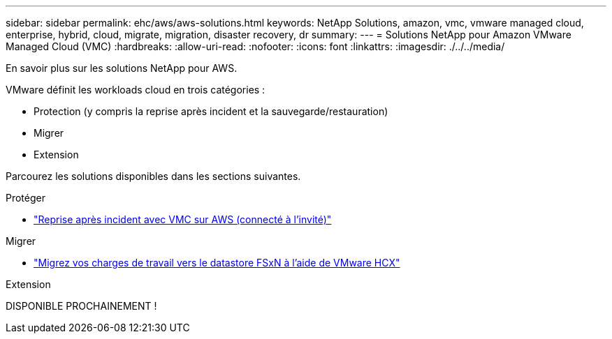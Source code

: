---
sidebar: sidebar 
permalink: ehc/aws/aws-solutions.html 
keywords: NetApp Solutions, amazon, vmc, vmware managed cloud, enterprise, hybrid, cloud, migrate, migration, disaster recovery, dr 
summary:  
---
= Solutions NetApp pour Amazon VMware Managed Cloud (VMC)
:hardbreaks:
:allow-uri-read: 
:nofooter: 
:icons: font
:linkattrs: 
:imagesdir: ./../../media/


[role="lead"]
En savoir plus sur les solutions NetApp pour AWS.

VMware définit les workloads cloud en trois catégories :

* Protection (y compris la reprise après incident et la sauvegarde/restauration)
* Migrer
* Extension


Parcourez les solutions disponibles dans les sections suivantes.

[role="tabbed-block"]
====
.Protéger
--
* link:aws-guest-dr-solution-overview.html["Reprise après incident avec VMC sur AWS (connecté à l'invité)"]


--
.Migrer
--
* link:aws-migrate-vmware-hcx.html["Migrez vos charges de travail vers le datastore FSxN à l'aide de VMware HCX"]


--
.Extension
--
DISPONIBLE PROCHAINEMENT !

--
====